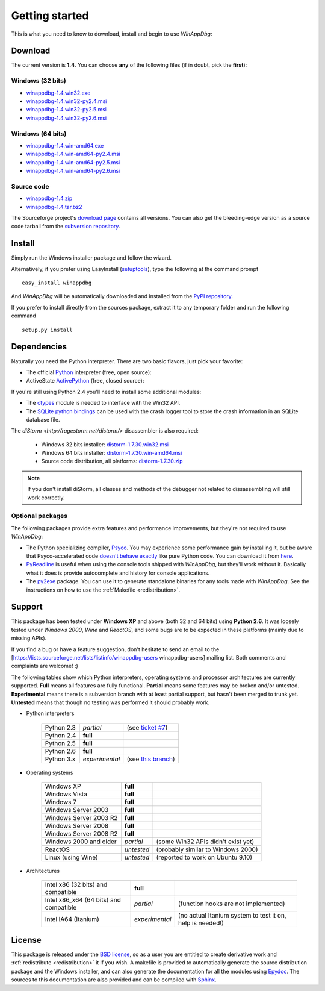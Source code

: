.. _getting-started:

Getting started
***************

This is what you need to know to download, install and begin to use *WinAppDbg*:

Download
--------

The current version is **1.4**. You can choose **any** of the following files (if in doubt, pick the **first**):

Windows (32 bits)
+++++++++++++++++

* `winappdbg-1.4.win32.exe       <http://sourceforge.net/projects/winappdbg/files/WinAppDbg/1.4/winappdbg-1.4.win32.exe/download>`_
* `winappdbg-1.4.win32-py2.4.msi <http://sourceforge.net/projects/winappdbg/files/WinAppDbg/1.4/winappdbg-1.4.win32-py2.4.msi/download>`_
* `winappdbg-1.4.win32-py2.5.msi <http://sourceforge.net/projects/winappdbg/files/WinAppDbg/1.4/winappdbg-1.4.win32-py2.5.msi/download>`_
* `winappdbg-1.4.win32-py2.6.msi <http://sourceforge.net/projects/winappdbg/files/WinAppDbg/1.4/winappdbg-1.4.win32-py2.6.msi/download>`_

Windows (64 bits)
+++++++++++++++++

* `winappdbg-1.4.win-amd64.exe       <http://sourceforge.net/projects/winappdbg/files/WinAppDbg/1.4/winappdbg-1.4.win-amd64.exe/download>`_
* `winappdbg-1.4.win-amd64-py2.4.msi <http://sourceforge.net/projects/winappdbg/files/WinAppDbg/1.4/winappdbg-1.4.win-amd64-py2.4.msi/download>`_
* `winappdbg-1.4.win-amd64-py2.5.msi <http://sourceforge.net/projects/winappdbg/files/WinAppDbg/1.4/winappdbg-1.4.win-amd64-py2.5.msi/download>`_
* `winappdbg-1.4.win-amd64-py2.6.msi <http://sourceforge.net/projects/winappdbg/files/WinAppDbg/1.4/winappdbg-1.4.win-amd64-py2.6.msi/download>`_

Source code
+++++++++++

* `winappdbg-1.4.zip     <http://sourceforge.net/projects/winappdbg/files/WinAppDbg/1.4/winappdbg-1.4.zip/download>`_
* `winappdbg-1.4.tar.bz2 <http://sourceforge.net/projects/winappdbg/files/WinAppDbg/1.4/winappdbg-1.4.tar.bz2/download>`_

The Sourceforge project's `download page <http://sourceforge.net/projects/winappdbg/files/WinAppDbg/>`_ contains all versions. You can also get the bleeding-edge version as a source code tarball from the `subversion repository <http://winappdbg.svn.sourceforge.net/viewvc/winappdbg/trunk.tar.gz?view=tar>`_.

Install
-------

Simply run the Windows installer package and follow the wizard.

Alternatively, if you prefer using EasyInstall (`setuptools <http://pypi.python.org/pypi/setuptools>`_), type the following at the command prompt ::

    easy_install winappdbg

And *WinAppDbg* will be automatically downloaded and installed from the `PyPI repository <http://pypi.python.org/pypi/winappdbg/1.3>`_.

If you prefer to install directly from the sources package, extract it to any temporary folder and run the following command ::

    setup.py install

Dependencies
------------

Naturally you need the Python interpreter. There are two basic flavors, just pick your favorite:

* The official `Python <http://www.python.org/download/>`_ interpreter (free, open source):

* ActiveState `ActivePython <http://www.activestate.com/store/activepython/download/>`_ (free, closed source):

If you're still using Python 2.4 you'll need to install some additional modules:

* The `ctypes <http://python.net/crew/theller/ctypes/>`_ module is needed to interface with the Win32 API.

* The `SQLite python bindings <http://www.pysqlite.org/>`_ can be used with the crash logger tool to store the crash information in an SQLite database file.

The `diStorm <http://ragestorm.net/distorm/>` disassembler is also required:

  * Windows 32 bits installer: `distorm-1.7.30.win32.msi <http://sourceforge.net/projects/winappdbg/files/additional%20packages/diStorm/diStorm%201.7.30%20for%20Python%202/distorm-1.7.30.win32.msi/download>`_

  * Windows 64 bits installer: `distorm-1.7.30.win-amd64.msi <http://sourceforge.net/projects/winappdbg/files/additional%20packages/diStorm/diStorm%201.7.30%20for%20Python%202/distorm-1.7.30.win-amd64.msi/download>`_

  * Source code distribution, all platforms: `distorm-1.7.30.zip <http://sourceforge.net/projects/winappdbg/files/additional%20packages/diStorm/diStorm%201.7.30%20for%20Python%202/distorm-1.7.30.zip/download>`_

.. note::

    If you don't install diStorm, all classes and methods of the debugger not related to dissassembling will still work correctly.

Optional packages
+++++++++++++++++

The following packages provide extra features and performance improvements, but they're not required to use *WinAppDbg*:

* The Python specializing compiler, `Psyco <http://psyco.sourceforge.net/>`_. You may experience some performance gain by installing it, but be aware that Psyco-accelerated code `doesn't behave exactly <http://psyco.sourceforge.net/psycoguide/bugs.html>`_ like pure Python code. You can download it from `here <http://psyco.sourceforge.net/download.html>`_.

* `PyReadline <http://ipython.scipy.org/moin/PyReadline/Intro>`_ is useful when using the console tools shipped with *WinAppDbg*, but they'll work without it. Basically what it does is provide autocomplete and history for console applications.

* The `py2exe <http://www.py2exe.org/>`_ package. You can use it to generate standalone binaries for any tools made with *WinAppDbg*. See the instructions on how to use the :ref:`Makefile <redistribution>`.

Support
-------

This package has been tested under **Windows XP** and above (both 32 and 64 bits) using **Python 2.6**. It was loosely tested under *Windows 2000*, *Wine* and *ReactOS*, and some bugs are to be expected in these platforms (mainly due to missing APIs).

If you find a bug or have a feature suggestion, don't hesitate to send an email to the [https://lists.sourceforge.net/lists/listinfo/winappdbg-users winappdbg-users] mailing list. Both comments and complaints are welcome! :)

The following tables show which Python interpreters, operating systems and processor architectures are currently supported. **Full** means all features are fully functional. **Partial** means some features may be broken and/or untested. **Experimental** means there is a subversion branch with at least partial support, but hasn't been merged to trunk yet. **Untested** means that though no testing was performed it should probably work.

* Python interpreters

    +------------+----------------+-----------------------------------------------------------------------------------------------+
    | Python 2.3 | *partial*      | (see `ticket #7 <https://sourceforge.net/apps/trac/winappdbg/ticket/7>`_)                     |
    +------------+----------------+-----------------------------------------------------------------------------------------------+
    | Python 2.4 | **full**       |                                                                                               |
    +------------+----------------+-----------------------------------------------------------------------------------------------+
    | Python 2.5 | **full**       |                                                                                               |
    +------------+----------------+-----------------------------------------------------------------------------------------------+
    | Python 2.6 | **full**       |                                                                                               |
    +------------+----------------+-----------------------------------------------------------------------------------------------+
    | Python 3.x | *experimental* | (see `this branch <http://winappdbg.svn.sourceforge.net/viewvc/winappdbg/branches/python3>`_) |
    +------------+----------------+-----------------------------------------------------------------------------------------------+

* Operating systems

    +------------------------+------------+------------------------------------+
    | Windows XP             | **full**   |                                    |
    +------------------------+------------+------------------------------------+
    | Windows Vista          | **full**   |                                    |
    +------------------------+------------+------------------------------------+
    | Windows 7              | **full**   |                                    |
    +------------------------+------------+------------------------------------+
    | Windows Server 2003    | **full**   |                                    |
    +------------------------+------------+------------------------------------+
    | Windows Server 2003 R2 | **full**   |                                    |
    +------------------------+------------+------------------------------------+
    | Windows Server 2008    | **full**   |                                    |
    +------------------------+------------+------------------------------------+
    | Windows Server 2008 R2 | **full**   |                                    |
    +------------------------+------------+------------------------------------+
    | Windows 2000 and older | *partial*  | (some Win32 APIs didn't exist yet) |
    +------------------------+------------+------------------------------------+
    | ReactOS                | *untested* | (probably similar to Windows 2000) |
    +------------------------+------------+------------------------------------+
    | Linux (using Wine)     | *untested* | (reported to work on Ubuntu 9.10)  |
    +------------------------+------------+------------------------------------+

* Architectures

    +----------------------------------------+----------------+-----------------------------------------------------------+
    | Intel x86 (32 bits) and compatible     | **full**       |                                                           |
    +----------------------------------------+----------------+-----------------------------------------------------------+
    | Intel x86_x64 (64 bits) and compatible | *partial*      | (function hooks are not implemented)                      |
    +----------------------------------------+----------------+-----------------------------------------------------------+
    | Intel IA64 (Itanium)                   | *experimental* | (no actual Itanium system to test it on, help is needed!) |
    +----------------------------------------+----------------+-----------------------------------------------------------+

License
-------

This package is released under the `BSD license <http://en.wikipedia.org/wiki/BSD_license>`_, so as a user you are entitled to create derivative work and :ref:`redistribute <redistribution>` it if you wish. A makefile is provided to automatically generate the source distribution package and the Windows installer, and can also generate the documentation for all the modules using `Epydoc <http://epydoc.sourceforge.net/>`_. The sources to this documentation are also provided and can be compiled with `Sphinx <http://sphinx.pocoo.org/>`_.

